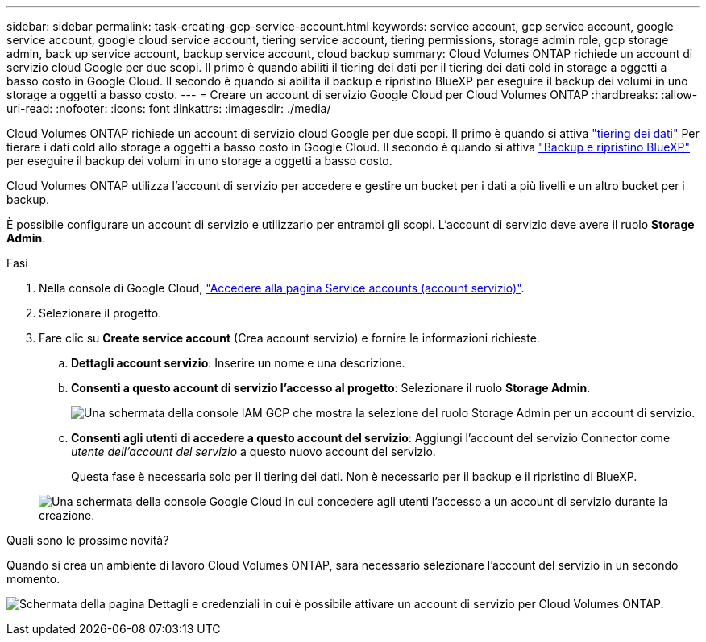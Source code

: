 ---
sidebar: sidebar 
permalink: task-creating-gcp-service-account.html 
keywords: service account, gcp service account, google service account, google cloud service account, tiering service account, tiering permissions, storage admin role, gcp storage admin, back up service account, backup service account, cloud backup 
summary: Cloud Volumes ONTAP richiede un account di servizio cloud Google per due scopi. Il primo è quando abiliti il tiering dei dati per il tiering dei dati cold in storage a oggetti a basso costo in Google Cloud. Il secondo è quando si abilita il backup e ripristino BlueXP per eseguire il backup dei volumi in uno storage a oggetti a basso costo. 
---
= Creare un account di servizio Google Cloud per Cloud Volumes ONTAP
:hardbreaks:
:allow-uri-read: 
:nofooter: 
:icons: font
:linkattrs: 
:imagesdir: ./media/


[role="lead"]
Cloud Volumes ONTAP richiede un account di servizio cloud Google per due scopi. Il primo è quando si attiva link:concept-data-tiering.html["tiering dei dati"] Per tierare i dati cold allo storage a oggetti a basso costo in Google Cloud. Il secondo è quando si attiva https://docs.netapp.com/us-en/bluexp-backup-recovery/concept-backup-to-cloud.html["Backup e ripristino BlueXP"^] per eseguire il backup dei volumi in uno storage a oggetti a basso costo.

Cloud Volumes ONTAP utilizza l'account di servizio per accedere e gestire un bucket per i dati a più livelli e un altro bucket per i backup.

È possibile configurare un account di servizio e utilizzarlo per entrambi gli scopi. L'account di servizio deve avere il ruolo *Storage Admin*.

.Fasi
. Nella console di Google Cloud, https://console.cloud.google.com/iam-admin/serviceaccounts["Accedere alla pagina Service accounts (account servizio)"^].
. Selezionare il progetto.
. Fare clic su *Create service account* (Crea account servizio) e fornire le informazioni richieste.
+
.. *Dettagli account servizio*: Inserire un nome e una descrizione.
.. *Consenti a questo account di servizio l'accesso al progetto*: Selezionare il ruolo *Storage Admin*.
+
image:screenshot_gcp_service_account_role.gif["Una schermata della console IAM GCP che mostra la selezione del ruolo Storage Admin per un account di servizio."]

.. *Consenti agli utenti di accedere a questo account del servizio*: Aggiungi l'account del servizio Connector come _utente dell'account del servizio_ a questo nuovo account del servizio.
+
Questa fase è necessaria solo per il tiering dei dati. Non è necessario per il backup e il ripristino di BlueXP.

+
image:screenshot_gcp_service_account_grant_access.gif["Una schermata della console Google Cloud in cui concedere agli utenti l'accesso a un account di servizio durante la creazione."]





.Quali sono le prossime novità?
Quando si crea un ambiente di lavoro Cloud Volumes ONTAP, sarà necessario selezionare l'account del servizio in un secondo momento.

image:screenshot_service_account.gif["Schermata della pagina Dettagli e credenziali in cui è possibile attivare un account di servizio per Cloud Volumes ONTAP."]
